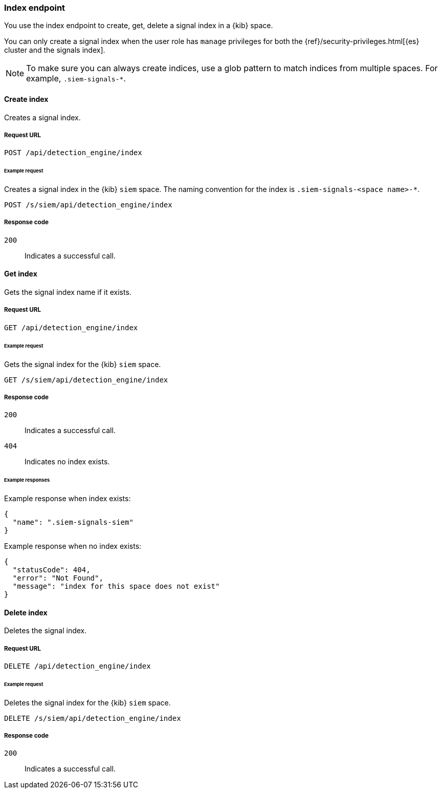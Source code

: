 [[index-api-overview]]
[role="xpack"]
=== Index endpoint

You use the index endpoint to create, get, delete a signal index in a {kib} 
space.

You can only create a signal index when the user role has `manage` privileges for both the {ref}/security-privileges.html[{es} cluster and the signals index].

NOTE: To make sure you can always create indices, use a glob pattern to match indices from multiple spaces. For example, `.siem-signals-*`.

[float]
==== Create index

Creates a signal index.

[float]
===== Request URL

`POST  /api/detection_engine/index`

[float]
====== Example request

Creates a signal index in the {kib} `siem` space. The naming convention for the 
index is `.siem-signals-<space name>-*`.

[source, js]
--------------------------------------------------
POST /s/siem/api/detection_engine/index
--------------------------------------------------
// KIBANA

[float]
===== Response code

`200`:: 
    Indicates a successful call.

[float]
==== Get index

Gets the signal index name if it exists.

[float]
===== Request URL

`GET /api/detection_engine/index`

[float]
====== Example request

Gets the signal index for the {kib} `siem` space.

[source, js]
--------------------------------------------------
GET /s/siem/api/detection_engine/index
--------------------------------------------------
// KIBANA

[float]
===== Response code

`200`:: 
    Indicates a successful call.
`404`::
    Indicates no index exists.
    
[float]
====== Example responses

Example response when index exists:

[source,json]
--------------------------------------------------
{
  "name": ".siem-signals-siem"
}
--------------------------------------------------

Example response when no index exists:

[source,json]
--------------------------------------------------
{
  "statusCode": 404,
  "error": "Not Found",
  "message": "index for this space does not exist"
}
--------------------------------------------------

[float]
==== Delete index

Deletes the signal index.

[float]
===== Request URL

`DELETE /api/detection_engine/index`

[float]
====== Example request

Deletes the signal index for the {kib} `siem` space.

[source, js]
--------------------------------------------------
DELETE /s/siem/api/detection_engine/index
--------------------------------------------------
// KIBANA

[float]
===== Response code

`200`:: 
    Indicates a successful call.
